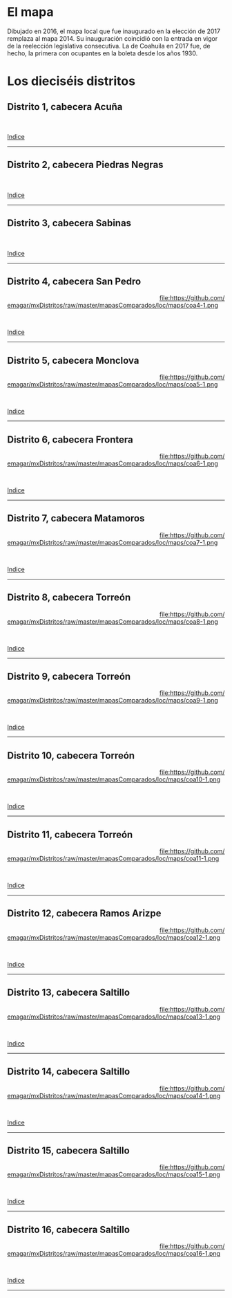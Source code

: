 #+STARTUP: showall
#+OPTIONS: toc:nil
# # will change captions to Spanish, see https://lists.gnu.org/archive/html/emacs-orgmode/2010-03/msg00879.html
#+LANGUAGE: es 
#+begin_src yaml :exports results :results value html
  ---
  layout: single
  title:  Mapa local de Coahuila 2017
  subtitle: 
  author: eric.magar
  date:   2018-01-08
  last_modified_at: 2018-04-01
  toc: true
  tags: 
   - legislaturas 
   - redistritación
   - elecciones
   - mapas
  ---
#+end_src
#+results:

* El mapa
Dibujado en 2016, el mapa local que fue inaugurado en la elección de 2017 remplaza al mapa 2014. Su inauguración coincidió con la entrada en vigor de la reelección legislativa consecutiva. La de Coahuila en 2017 fue, de hecho, la primera con ocupantes en la boleta desde los años 1930. 

* Los dieciséis distritos
:PROPERTIES:
:CUSTOM_ID: top_subtoc
:END:

#+BEGIN_subtoc
#+TOC: headlines 1 local  # place toc here
#+END_subtoc

** Distrito 1, cabecera Acuña

#+ATTR_HTML: :style float:left;width:70%;margin=1.5%;
#+BEGIN_section
[[file:https://github.com/emagar/mxDistritos/raw/master/mapasComparados/loc/maps/coa1-2.png]]
#+END_section

# #+ATTR_HTML: :style float:right;width:25%;margin=1.5%;
#+BEGIN_aside
#+ATTR_HTML: :style float:right;width:25%;margin=1.5%;
[[file:https://github.com/emagar/mxDistritos/raw/master/mapasComparados/loc/maps/coa1-1.png]]
#+END_aside

#+html: <br style="clear:both;" />

# #+ATTR_HTML: :style width:25%;
# [[file:https://github.com/emagar/mxDistritos/raw/master/mapasComparados/loc/maps/coa1-1.png]]

# #+ATTR_HTML: :style width:70%;
# [[file:https://github.com/emagar/mxDistritos/raw/master/mapasComparados/loc/maps/coa1-2.png]]

[[#top_subtoc][Indice]]
--------------------------------------------

** Distrito 2, cabecera Piedras Negras

#+ATTR_HTML: :style float:left;width:70%;margin=1.5%
#+BEGIN_section
[[file:https://github.com/emagar/mxDistritos/raw/master/mapasComparados/loc/maps/coa2-2.png]]
#+END_section

#+BEGIN_aside
#+ATTR_HTML: :style float:right;width:25%;margin=1.5%;
[[file:https://github.com/emagar/mxDistritos/raw/master/mapasComparados/loc/maps/coa2-1.png]]
#+END_aside

#+html: <br style="clear:both;" />

[[#top_subtoc][Indice]]
--------------------------------------------

** Distrito 3, cabecera Sabinas

#+ATTR_HTML: :style float:left;width:70%;margin=1.5%;
#+BEGIN_section
[[file:https://github.com/emagar/mxDistritos/raw/master/mapasComparados/loc/maps/coa3-2.png]]
#+END_section

#+BEGIN_aside
#+ATTR_HTML: :style float:right;width:25%;margin=1.5%;
[[file:https://github.com/emagar/mxDistritos/raw/master/mapasComparados/loc/maps/coa3-1.png]]
#+END_aside

#+html: <br style="clear:both;" />

[[#top_subtoc][Indice]]
--------------------------------------------

** Distrito 4, cabecera San Pedro

#+ATTR_HTML: :style float:left;width:70%;margin=1.5%;
#+BEGIN_section
[[file:https://github.com/emagar/mxDistritos/raw/master/mapasComparados/loc/maps/coa4-2.png]]
#+END_section

#+BEGIN_aside
#+ATTR_HTML: :style float:right;width:25%;margin=1.5%;
file:https://github.com/emagar/mxDistritos/raw/master/mapasComparados/loc/maps/coa4-1.png 
#+END_aside

#+html: <br style="clear:both;" />

[[#top_subtoc][Indice]]
--------------------------------------------

** Distrito 5, cabecera Monclova

#+ATTR_HTML: :style float:left;width:70%;margin=1.5%;
#+BEGIN_section
[[file:https://github.com/emagar/mxDistritos/raw/master/mapasComparados/loc/maps/coa5-2.png]]
#+END_section

#+BEGIN_aside
#+ATTR_HTML: :style float:right;width:25%;margin=1.5%;
file:https://github.com/emagar/mxDistritos/raw/master/mapasComparados/loc/maps/coa5-1.png
#+END_aside

#+html: <br style="clear:both;" />

[[#top_subtoc][Indice]]
--------------------------------------------

** Distrito 6, cabecera Frontera

#+ATTR_HTML: :style float:left;width:70%;margin=1.5%;
#+BEGIN_section
[[file:https://github.com/emagar/mxDistritos/raw/master/mapasComparados/loc/maps/coa6-2.png]]
#+END_section

#+BEGIN_aside
#+ATTR_HTML: :style float:right;width:25%;margin=1.5%;
file:https://github.com/emagar/mxDistritos/raw/master/mapasComparados/loc/maps/coa6-1.png
#+END_aside

#+html: <br style="clear:both;" />

[[#top_subtoc][Indice]]
--------------------------------------------

** Distrito 7, cabecera Matamoros

#+ATTR_HTML: :style float:left;width:70%;margin=1.5%;
#+BEGIN_section
[[file:https://github.com/emagar/mxDistritos/raw/master/mapasComparados/loc/maps/coa7-2.png]]
#+END_section

#+BEGIN_aside
#+ATTR_HTML: :style float:right;width:25%;margin=1.5%;
file:https://github.com/emagar/mxDistritos/raw/master/mapasComparados/loc/maps/coa7-1.png
#+END_aside

#+html: <br style="clear:both;" />

[[#top_subtoc][Indice]]
--------------------------------------------

** Distrito 8, cabecera Torreón

#+ATTR_HTML: :style float:left;width:70%;margin=1.5%;
#+BEGIN_section
[[file:https://github.com/emagar/mxDistritos/raw/master/mapasComparados/loc/maps/coa8-2.png]]
#+END_section

#+BEGIN_aside
#+ATTR_HTML: :style float:right;width:25%;margin=1.5%;
file:https://github.com/emagar/mxDistritos/raw/master/mapasComparados/loc/maps/coa8-1.png
#+END_aside

#+html: <br style="clear:both;" />

[[#top_subtoc][Indice]]
--------------------------------------------

** Distrito 9, cabecera Torreón

#+ATTR_HTML: :style float:left;width:70%;margin=1.5%;
#+BEGIN_section
[[file:https://github.com/emagar/mxDistritos/raw/master/mapasComparados/loc/maps/coa9-2.png]]
#+END_section

#+BEGIN_aside
#+ATTR_HTML: :style float:right;width:25%;margin=1.5%;
file:https://github.com/emagar/mxDistritos/raw/master/mapasComparados/loc/maps/coa9-1.png
#+END_aside

#+html: <br style="clear:both;" />

[[#top_subtoc][Indice]]
--------------------------------------------

** Distrito 10, cabecera Torreón

#+ATTR_HTML: :style float:left;width:70%;margin=1.5%;
#+BEGIN_section
[[file:https://github.com/emagar/mxDistritos/raw/master/mapasComparados/loc/maps/coa10-2.png]]
#+END_section

#+BEGIN_aside
#+ATTR_HTML: :style float:right;width:25%;margin=1.5%;
file:https://github.com/emagar/mxDistritos/raw/master/mapasComparados/loc/maps/coa10-1.png
#+END_aside

#+html: <br style="clear:both;" />

[[#top_subtoc][Indice]]
--------------------------------------------

** Distrito 11, cabecera Torreón

#+ATTR_HTML: :style float:left;width:70%;margin=1.5%;
#+BEGIN_section
[[file:https://github.com/emagar/mxDistritos/raw/master/mapasComparados/loc/maps/coa11-2.png]]
#+END_section

#+BEGIN_aside
#+ATTR_HTML: :style float:right;width:25%;margin=1.5%;
file:https://github.com/emagar/mxDistritos/raw/master/mapasComparados/loc/maps/coa11-1.png
#+END_aside

#+html: <br style="clear:both;" />

[[#top_subtoc][Indice]]
--------------------------------------------

** Distrito 12, cabecera Ramos Arizpe

#+ATTR_HTML: :style float:left;width:70%;margin=1.5%;
#+BEGIN_section
[[file:https://github.com/emagar/mxDistritos/raw/master/mapasComparados/loc/maps/coa12-2.png]]
#+END_section

#+BEGIN_aside
#+ATTR_HTML: :style float:right;width:25%;margin=1.5%;
file:https://github.com/emagar/mxDistritos/raw/master/mapasComparados/loc/maps/coa12-1.png
#+END_aside

#+html: <br style="clear:both;" />

[[#top_subtoc][Indice]]
--------------------------------------------

** Distrito 13, cabecera Saltillo

#+ATTR_HTML: :style float:left;width:70%;margin=1.5%;
#+BEGIN_section
[[file:https://github.com/emagar/mxDistritos/raw/master/mapasComparados/loc/maps/coa13-2.png]]
#+END_section

#+BEGIN_aside
#+ATTR_HTML: :style float:right;width:25%;margin=1.5%;
file:https://github.com/emagar/mxDistritos/raw/master/mapasComparados/loc/maps/coa13-1.png
#+END_aside

#+html: <br style="clear:both;" />

[[#top_subtoc][Indice]]
--------------------------------------------

** Distrito 14, cabecera Saltillo

#+ATTR_HTML: :style float:left;width:70%;margin=1.5%;
#+BEGIN_section
[[file:https://github.com/emagar/mxDistritos/raw/master/mapasComparados/loc/maps/coa14-2.png]]
#+END_section

#+BEGIN_aside
#+ATTR_HTML: :style float:right;width:25%;margin=1.5%;
file:https://github.com/emagar/mxDistritos/raw/master/mapasComparados/loc/maps/coa14-1.png
#+END_aside

#+html: <br style="clear:both;" />

[[#top_subtoc][Indice]]
--------------------------------------------

** Distrito 15, cabecera Saltillo

#+ATTR_HTML: :style float:left;width:70%;margin=1.5%;
#+BEGIN_section
[[file:https://github.com/emagar/mxDistritos/raw/master/mapasComparados/loc/maps/coa15-2.png]]
#+END_section

#+BEGIN_aside
#+ATTR_HTML: :style float:right;width:25%;margin=1.5%;
file:https://github.com/emagar/mxDistritos/raw/master/mapasComparados/loc/maps/coa15-1.png
#+END_aside

#+html: <br style="clear:both;" />

[[#top_subtoc][Indice]]
--------------------------------------------

** Distrito 16, cabecera Saltillo

#+ATTR_HTML: :style float:left;width:70%;margin=1.5%;
#+BEGIN_section
[[file:https://github.com/emagar/mxDistritos/raw/master/mapasComparados/loc/maps/coa16-2.png]]
#+END_section

#+BEGIN_aside
#+ATTR_HTML: :style float:right;width:25%;margin=1.5%;
file:https://github.com/emagar/mxDistritos/raw/master/mapasComparados/loc/maps/coa16-1.png
#+END_aside

#+html: <br style="clear:both;" />

[[#top_subtoc][Indice]]
--------------------------------------------




